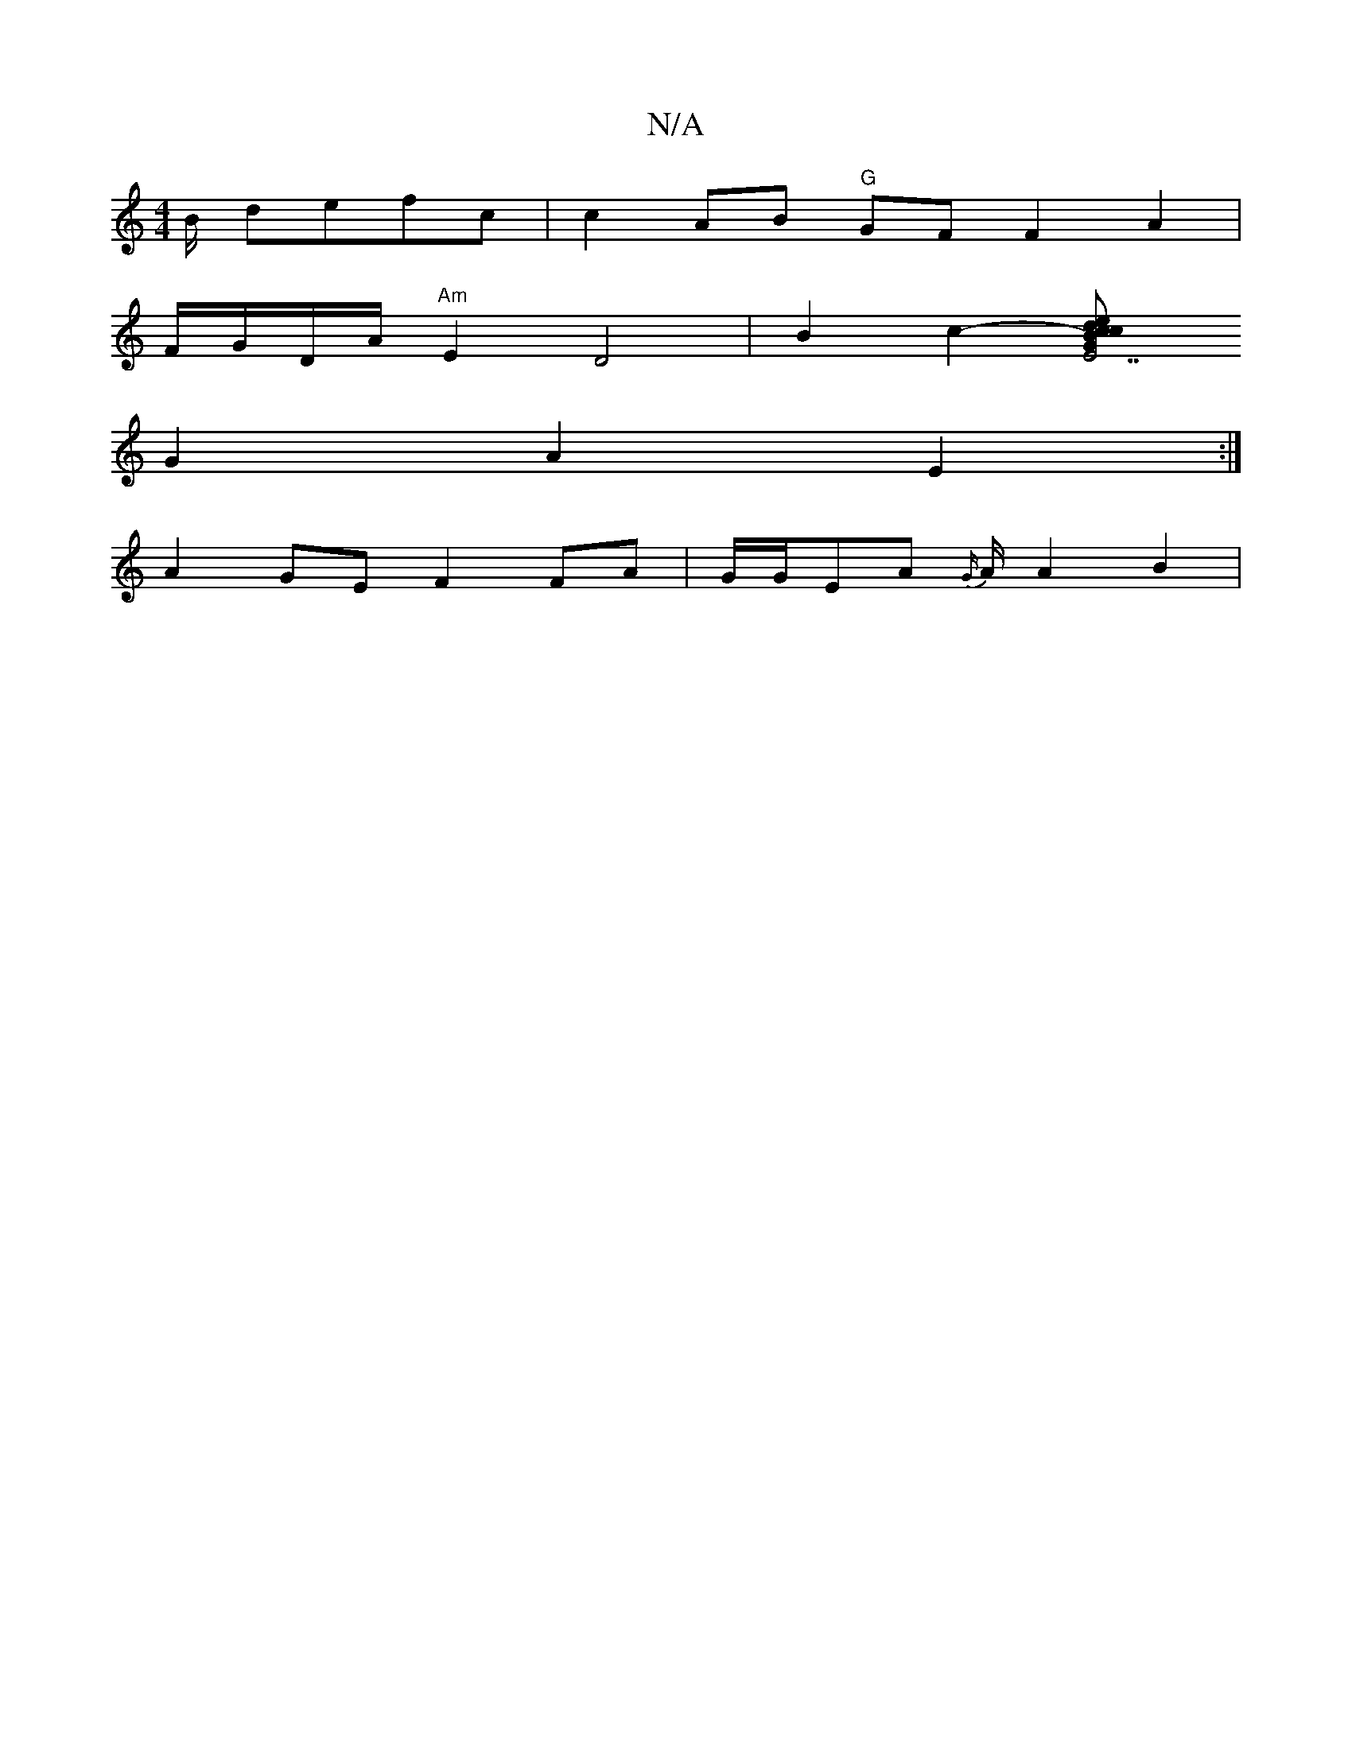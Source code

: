 X:1
T:N/A
M:4/4
R:N/A
K:Cmajor
B/ defc | c2AB "G"GF F2A2|
F/G/D/A/ "Am"E2 D4 | B2 c2- [c2{B}G{d}e|"E7"cBA EFE|FAF d^cee | e2 B2 BGBG | "G"FE/F/ FA e/f/g|dedc BAdA|FAFD :|
G2 A2 E2 :|
A2 GE F2 FA | G/G/EA {G/}A/2 A2 B2|
V:f2d4B2 | d